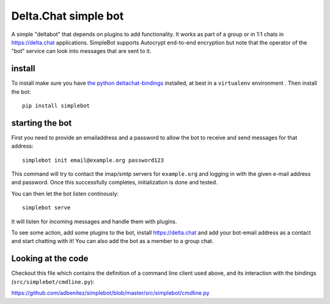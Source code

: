 Delta.Chat simple bot
=====================

A simple "deltabot" that depends on plugins to add functionality.
It works as part of a group or in 1:1 chats in https://delta.chat
applications. SimpleBot supports Autocrypt end-to-end encryption
but note that the operator of the "bot" service can look into
messages that are sent to it.


install
-------

To install make sure you have
`the python deltachat-bindings <https://py.delta.chat>`_
installed, at best in a ``virtualenv`` environment .
Then install the bot::

    pip install simplebot


starting the bot
----------------

First you need to provide an emailaddress and a password
to allow the bot to receive and send messages for that
address::

    simplebot init email@example.org password123

This command will try to contact the imap/smtp servers
for ``example.org`` and logging in with the given e-mail
address and password.  Once this successfully completes,
initialization is done and tested.

You can then let the bot listen continously::

    simplebot serve

It will listen for incoming messages and handle them with plugins.

To see some action, add some plugins to the bot, install
https://delta.chat and add your bot-email address as a contact and
start chatting with it! You can also add the bot as a member to a
group chat.

Looking at the code
-------------------

Checkout this file which contains the definition of
a command line client used above, and its interaction
with the bindings (``src/simplebot/cmdline.py``):

https://github.com/adbenitez/simplebot/blob/master/src/simplebot/cmdline.py

